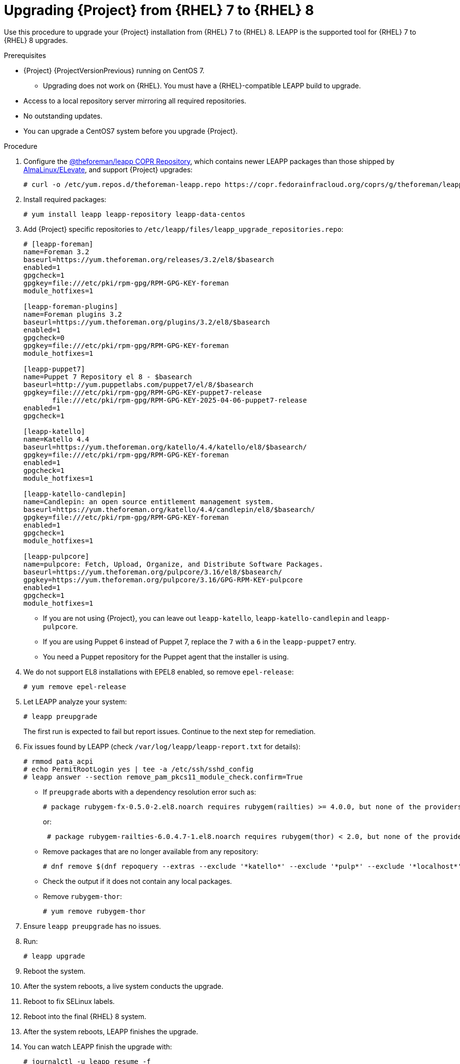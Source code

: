 [id="Upgrading-Project-from-EL7-to-EL8{context}"]
= Upgrading {Project} from {RHEL} 7 to {RHEL} 8

Use this procedure to upgrade your {Project} installation from {RHEL} 7 to {RHEL} 8.
LEAPP is the supported tool for {RHEL} 7 to {RHEL} 8 upgrades.

.Prerequisites
* {Project} {ProjectVersionPrevious} running on CentOS 7.
- Upgrading does not work on {RHEL}. You must have a {RHEL}-compatible LEAPP build to upgrade.
* Access to a local repository server mirroring all required repositories.
* No outstanding updates.
* You can upgrade a CentOS7 system before you upgrade {Project}.

.Procedure
. Configure the https://copr.fedorainfracloud.org/coprs/g/theforeman/leapp/[@theforeman/leapp COPR Repository], which contains newer LEAPP packages than those shipped by https://wiki.almalinux.org/elevate/[AlmaLinux/ELevate], and support {Project} upgrades:
+
----
# curl -o /etc/yum.repos.d/theforeman-leapp.repo https://copr.fedorainfracloud.org/coprs/g/theforeman/leapp/repo/epel-7/group_theforeman-leapp-epel-7.repo
----
. Install required packages:
+
----
# yum install leapp leapp-repository leapp-data-centos
----

. Add {Project} specific repositories to `/etc/leapp/files/leapp_upgrade_repositories.repo`:
+
----
# [leapp-foreman]
name=Foreman 3.2
baseurl=https://yum.theforeman.org/releases/3.2/el8/$basearch
enabled=1
gpgcheck=1
gpgkey=file:///etc/pki/rpm-gpg/RPM-GPG-KEY-foreman
module_hotfixes=1

[leapp-foreman-plugins]
name=Foreman plugins 3.2
baseurl=https://yum.theforeman.org/plugins/3.2/el8/$basearch
enabled=1
gpgcheck=0
gpgkey=file:///etc/pki/rpm-gpg/RPM-GPG-KEY-foreman
module_hotfixes=1

[leapp-puppet7]
name=Puppet 7 Repository el 8 - $basearch
baseurl=http://yum.puppetlabs.com/puppet7/el/8/$basearch
gpgkey=file:///etc/pki/rpm-gpg/RPM-GPG-KEY-puppet7-release
       file:///etc/pki/rpm-gpg/RPM-GPG-KEY-2025-04-06-puppet7-release
enabled=1
gpgcheck=1

[leapp-katello]
name=Katello 4.4
baseurl=https://yum.theforeman.org/katello/4.4/katello/el8/$basearch/
gpgkey=file:///etc/pki/rpm-gpg/RPM-GPG-KEY-foreman
enabled=1
gpgcheck=1
module_hotfixes=1

[leapp-katello-candlepin]
name=Candlepin: an open source entitlement management system.
baseurl=https://yum.theforeman.org/katello/4.4/candlepin/el8/$basearch/
gpgkey=file:///etc/pki/rpm-gpg/RPM-GPG-KEY-foreman
enabled=1
gpgcheck=1
module_hotfixes=1

[leapp-pulpcore]
name=pulpcore: Fetch, Upload, Organize, and Distribute Software Packages.
baseurl=https://yum.theforeman.org/pulpcore/3.16/el8/$basearch/
gpgkey=https://yum.theforeman.org/pulpcore/3.16/GPG-RPM-KEY-pulpcore
enabled=1
gpgcheck=1
module_hotfixes=1
----

* If you are not using {Project}, you can leave out `leapp-katello`, `leapp-katello-candlepin` and `leapp-pulpcore`.

* If you are using Puppet 6 instead of Puppet 7, replace the `7` with a `6` in the `leapp-puppet7` entry.

* You need a Puppet repository for the Puppet agent that the installer is using.

. We do not support EL8 installations with EPEL8 enabled, so remove `epel-release`:
+
----
# yum remove epel-release
----
. Let LEAPP analyze your system:
+
----
# leapp preupgrade
----

+

The first run is expected to fail but report issues.
Continue to the next step for remediation.

. Fix issues found by LEAPP (check `/var/log/leapp/leapp-report.txt` for details):
+
----
# rmmod pata_acpi
# echo PermitRootLogin yes | tee -a /etc/ssh/sshd_config
# leapp answer --section remove_pam_pkcs11_module_check.confirm=True
----
+

** If `preupgrade` aborts with a dependency resolution error such as:
+
----
# package rubygem-fx-0.5.0-2.el8.noarch requires rubygem(railties) >= 4.0.0, but none of the providers can install
----
or:
+
----
 # package rubygem-railties-6.0.4.7-1.el8.noarch requires rubygem(thor) < 2.0, but none of the providers can install
----

** Remove packages that are no longer available from any repository:
+
----
# dnf remove $(dnf repoquery --extras --exclude '*katello*' --exclude '*pulp*' --exclude '*localhost*' --exclude "*$HOSTNAME*" --exclude libmodulemd) –
----

+

** Check the output if it does not contain any local packages.

** Remove `rubygem-thor`:
+
----
# yum remove rubygem-thor
----

. Ensure `leapp preupgrade` has no issues.
. Run:
+
----
# leapp upgrade
----

+

. Reboot the system.
. After the system reboots, a live system conducts the upgrade.
. Reboot to fix SELinux labels.
. Reboot into the final {RHEL} 8 system.
. After the system reboots, LEAPP finishes the upgrade.
. You can watch LEAPP finish the upgrade with:
+
----
# journalctl -u leapp_resume -f
----

[WARNING]
====
If you installed the system and had to use `--disable-system-checks`, the last step of the upgrade will fail, and you will need to call `foreman-installer --disable-system-checks` manually once the system is booted up.
====
